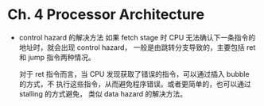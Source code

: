 * Ch. 4 Processor Architecture
- control hazard 的解决方法
  如果 fetch stage 时 CPU 无法确认下一条指令的地址时，就会出现 control hazard，
  一般是由跳转分支导致的，主要包括 ret 和 jump 指令两种情况。

  对于 ret 指令而言，当 CPU 发现获取了错误的指令，可以通过插入 bubble 的方式，不
  执行这些指令，从而避免程序错误。或者更简单的，也可以通过 stalling 的方式避免，
  类似 data hazard 的解决方法。
